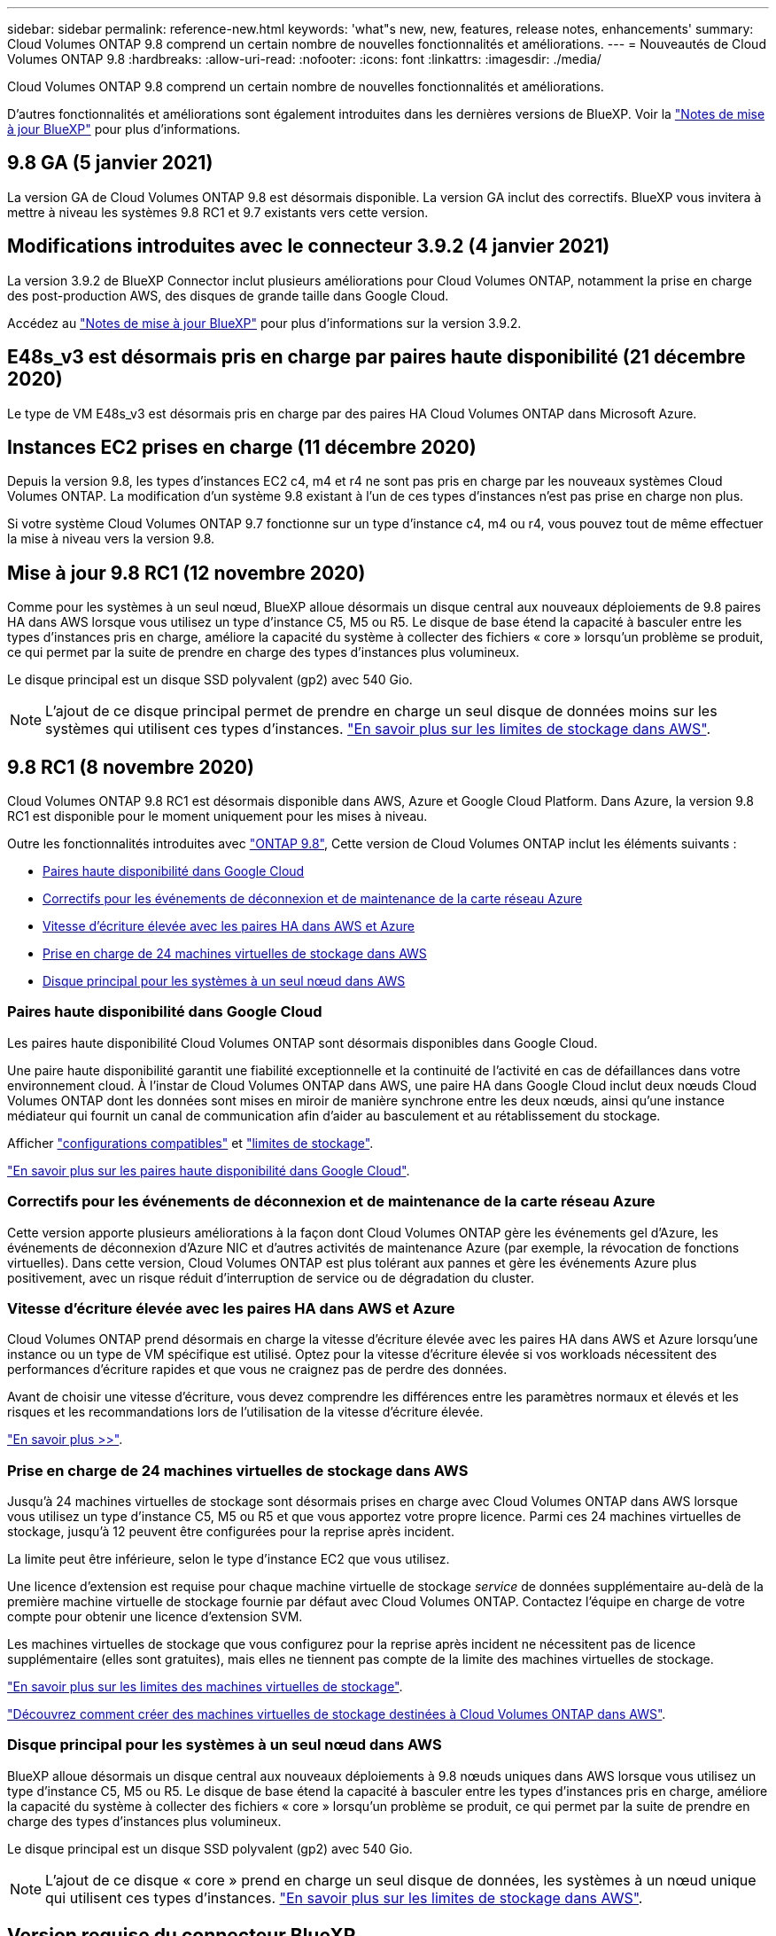 ---
sidebar: sidebar 
permalink: reference-new.html 
keywords: 'what"s new, new, features, release notes, enhancements' 
summary: Cloud Volumes ONTAP 9.8 comprend un certain nombre de nouvelles fonctionnalités et améliorations. 
---
= Nouveautés de Cloud Volumes ONTAP 9.8
:hardbreaks:
:allow-uri-read: 
:nofooter: 
:icons: font
:linkattrs: 
:imagesdir: ./media/


[role="lead"]
Cloud Volumes ONTAP 9.8 comprend un certain nombre de nouvelles fonctionnalités et améliorations.

D'autres fonctionnalités et améliorations sont également introduites dans les dernières versions de BlueXP. Voir la https://docs.netapp.com/us-en/bluexp-cloud-volumes-ontap/whats-new.html["Notes de mise à jour BlueXP"^] pour plus d'informations.



== 9.8 GA (5 janvier 2021)

La version GA de Cloud Volumes ONTAP 9.8 est désormais disponible. La version GA inclut des correctifs. BlueXP vous invitera à mettre à niveau les systèmes 9.8 RC1 et 9.7 existants vers cette version.



== Modifications introduites avec le connecteur 3.9.2 (4 janvier 2021)

La version 3.9.2 de BlueXP Connector inclut plusieurs améliorations pour Cloud Volumes ONTAP, notamment la prise en charge des post-production AWS, des disques de grande taille dans Google Cloud.

Accédez au https://docs.netapp.com/us-en/bluexp-cloud-volumes-ontap/whats-new.html["Notes de mise à jour BlueXP"^] pour plus d'informations sur la version 3.9.2.



== E48s_v3 est désormais pris en charge par paires haute disponibilité (21 décembre 2020)

Le type de VM E48s_v3 est désormais pris en charge par des paires HA Cloud Volumes ONTAP dans Microsoft Azure.



== Instances EC2 prises en charge (11 décembre 2020)

Depuis la version 9.8, les types d'instances EC2 c4, m4 et r4 ne sont pas pris en charge par les nouveaux systèmes Cloud Volumes ONTAP. La modification d'un système 9.8 existant à l'un de ces types d'instances n'est pas prise en charge non plus.

Si votre système Cloud Volumes ONTAP 9.7 fonctionne sur un type d'instance c4, m4 ou r4, vous pouvez tout de même effectuer la mise à niveau vers la version 9.8.



== Mise à jour 9.8 RC1 (12 novembre 2020)

Comme pour les systèmes à un seul nœud, BlueXP alloue désormais un disque central aux nouveaux déploiements de 9.8 paires HA dans AWS lorsque vous utilisez un type d'instance C5, M5 ou R5. Le disque de base étend la capacité à basculer entre les types d'instances pris en charge, améliore la capacité du système à collecter des fichiers « core » lorsqu'un problème se produit, ce qui permet par la suite de prendre en charge des types d'instances plus volumineux.

Le disque principal est un disque SSD polyvalent (gp2) avec 540 Gio.


NOTE: L'ajout de ce disque principal permet de prendre en charge un seul disque de données moins sur les systèmes qui utilisent ces types d'instances. link:reference-limits-aws.html["En savoir plus sur les limites de stockage dans AWS"].



== 9.8 RC1 (8 novembre 2020)

Cloud Volumes ONTAP 9.8 RC1 est désormais disponible dans AWS, Azure et Google Cloud Platform. Dans Azure, la version 9.8 RC1 est disponible pour le moment uniquement pour les mises à niveau.

Outre les fonctionnalités introduites avec https://library.netapp.com/ecm/ecm_download_file/ECMLP2492508["ONTAP 9.8"^], Cette version de Cloud Volumes ONTAP inclut les éléments suivants :

* <<Paires haute disponibilité dans Google Cloud>>
* <<Correctifs pour les événements de déconnexion et de maintenance de la carte réseau Azure>>
* <<Vitesse d'écriture élevée avec les paires HA dans AWS et Azure>>
* <<Prise en charge de 24 machines virtuelles de stockage dans AWS>>
* <<Disque principal pour les systèmes à un seul nœud dans AWS>>




=== Paires haute disponibilité dans Google Cloud

Les paires haute disponibilité Cloud Volumes ONTAP sont désormais disponibles dans Google Cloud.

Une paire haute disponibilité garantit une fiabilité exceptionnelle et la continuité de l'activité en cas de défaillances dans votre environnement cloud. À l'instar de Cloud Volumes ONTAP dans AWS, une paire HA dans Google Cloud inclut deux nœuds Cloud Volumes ONTAP dont les données sont mises en miroir de manière synchrone entre les deux nœuds, ainsi qu'une instance médiateur qui fournit un canal de communication afin d'aider au basculement et au rétablissement du stockage.

Afficher link:reference-configs-gcp.html["configurations compatibles"] et link:reference-limits-gcp.html["limites de stockage"].

https://docs.netapp.com/us-en/bluexp-cloud-volumes-ontap/concept-ha-google-cloud.html["En savoir plus sur les paires haute disponibilité dans Google Cloud"^].



=== Correctifs pour les événements de déconnexion et de maintenance de la carte réseau Azure

Cette version apporte plusieurs améliorations à la façon dont Cloud Volumes ONTAP gère les événements gel d'Azure, les événements de déconnexion d'Azure NIC et d'autres activités de maintenance Azure (par exemple, la révocation de fonctions virtuelles). Dans cette version, Cloud Volumes ONTAP est plus tolérant aux pannes et gère les événements Azure plus positivement, avec un risque réduit d'interruption de service ou de dégradation du cluster.



=== Vitesse d'écriture élevée avec les paires HA dans AWS et Azure

Cloud Volumes ONTAP prend désormais en charge la vitesse d'écriture élevée avec les paires HA dans AWS et Azure lorsqu'une instance ou un type de VM spécifique est utilisé. Optez pour la vitesse d'écriture élevée si vos workloads nécessitent des performances d'écriture rapides et que vous ne craignez pas de perdre des données.

Avant de choisir une vitesse d'écriture, vous devez comprendre les différences entre les paramètres normaux et élevés et les risques et les recommandations lors de l'utilisation de la vitesse d'écriture élevée.

https://docs.netapp.com/us-en/bluexp-cloud-volumes-ontap/concept-write-speed.html["En savoir plus >>"^].



=== Prise en charge de 24 machines virtuelles de stockage dans AWS

Jusqu'à 24 machines virtuelles de stockage sont désormais prises en charge avec Cloud Volumes ONTAP dans AWS lorsque vous utilisez un type d'instance C5, M5 ou R5 et que vous apportez votre propre licence. Parmi ces 24 machines virtuelles de stockage, jusqu'à 12 peuvent être configurées pour la reprise après incident.

La limite peut être inférieure, selon le type d'instance EC2 que vous utilisez.

Une licence d'extension est requise pour chaque machine virtuelle de stockage _service_ de données supplémentaire au-delà de la première machine virtuelle de stockage fournie par défaut avec Cloud Volumes ONTAP. Contactez l'équipe en charge de votre compte pour obtenir une licence d'extension SVM.

Les machines virtuelles de stockage que vous configurez pour la reprise après incident ne nécessitent pas de licence supplémentaire (elles sont gratuites), mais elles ne tiennent pas compte de la limite des machines virtuelles de stockage.

link:reference-limits-aws.html["En savoir plus sur les limites des machines virtuelles de stockage"].

https://docs.netapp.com/us-en/bluexp-cloud-volumes-ontap/task-managing-svms-aws.html["Découvrez comment créer des machines virtuelles de stockage destinées à Cloud Volumes ONTAP dans AWS"^].



=== Disque principal pour les systèmes à un seul nœud dans AWS

BlueXP alloue désormais un disque central aux nouveaux déploiements à 9.8 nœuds uniques dans AWS lorsque vous utilisez un type d'instance C5, M5 ou R5. Le disque de base étend la capacité à basculer entre les types d'instances pris en charge, améliore la capacité du système à collecter des fichiers « core » lorsqu'un problème se produit, ce qui permet par la suite de prendre en charge des types d'instances plus volumineux.

Le disque principal est un disque SSD polyvalent (gp2) avec 540 Gio.


NOTE: L'ajout de ce disque « core » prend en charge un seul disque de données, les systèmes à un nœud unique qui utilisent ces types d'instances. link:reference-limits-aws.html["En savoir plus sur les limites de stockage dans AWS"].



== Version requise du connecteur BlueXP

Le connecteur BlueXP doit exécuter la version 3.9.0 ou ultérieure pour déployer de nouveaux systèmes Cloud Volumes ONTAP 9.8 et mettre à niveau les systèmes existants vers la version 9.8.



== Notes de mise à niveau

* Les mises à niveau de Cloud Volumes ONTAP doivent être effectuées depuis BlueXP. Vous ne devez pas mettre à niveau Cloud Volumes ONTAP à l'aide de System Manager ou de l'interface de ligne de commandes. Cela peut affecter la stabilité du système.
* Vous pouvez effectuer la mise à niveau vers Cloud Volumes ONTAP 9.8 à partir de la version 9.7. BlueXP vous invite à mettre à niveau vos systèmes Cloud Volumes ONTAP 9.7 existants vers la version 9.8.
+
http://docs.netapp.com/us-en/bluexp-cloud-volumes-ontap/task-updating-ontap-cloud.html["Découvrez comment effectuer la mise à niveau lorsque BlueXP vous avertit"^].

* La mise à niveau d'un système à un nœud unique permet de mettre le système hors ligne pendant 25 minutes au cours desquelles les E/S sont interrompues.
* La mise à niveau d'une paire haute disponibilité s'effectue sans interruption et les E/S sont continues. Au cours de ce processus de mise à niveau sans interruption, chaque nœud est mis à niveau en tandem afin de continuer à traiter les E/S aux clients.
* Dans AWS, les types d'instances EC2 c4, m4 et r4 ne sont plus pris en charge par les nouveaux déploiements Cloud Volumes ONTAP. Si un système existant s'exécute sur un type d'instance c4, m4 ou r4, vous devez passer à un type d'instance dans la famille d'instances c5, m5 ou r5. Si vous ne pouvez pas modifier le type d'instance, vous devez activer la mise en réseau améliorée avant de procéder à la mise à niveau.
+
link:https://docs.netapp.com/us-en/bluexp-cloud-volumes-ontap/task-updating-ontap-cloud.html#upgrades-in-aws-with-c4-m4-and-r4-ec2-instance-types["Découvrez comment effectuer une mise à niveau dans AWS avec les types d'instances EC2 c4, m4 et r4."]
link:https://docs.netapp.com/us-en/bluexp-cloud-volumes-ontap/task-change-ec2-instance.html["Découvrez comment modifier le type d'instance EC2 pour Cloud Volumes ONTAP"^].

+
Reportez-vous à la section link:https://mysupport.netapp.com/info/communications/ECMLP2880231.html["Support NetApp"^] pour en savoir plus sur la fin de disponibilité et la prise en charge de ces types d'instances.


